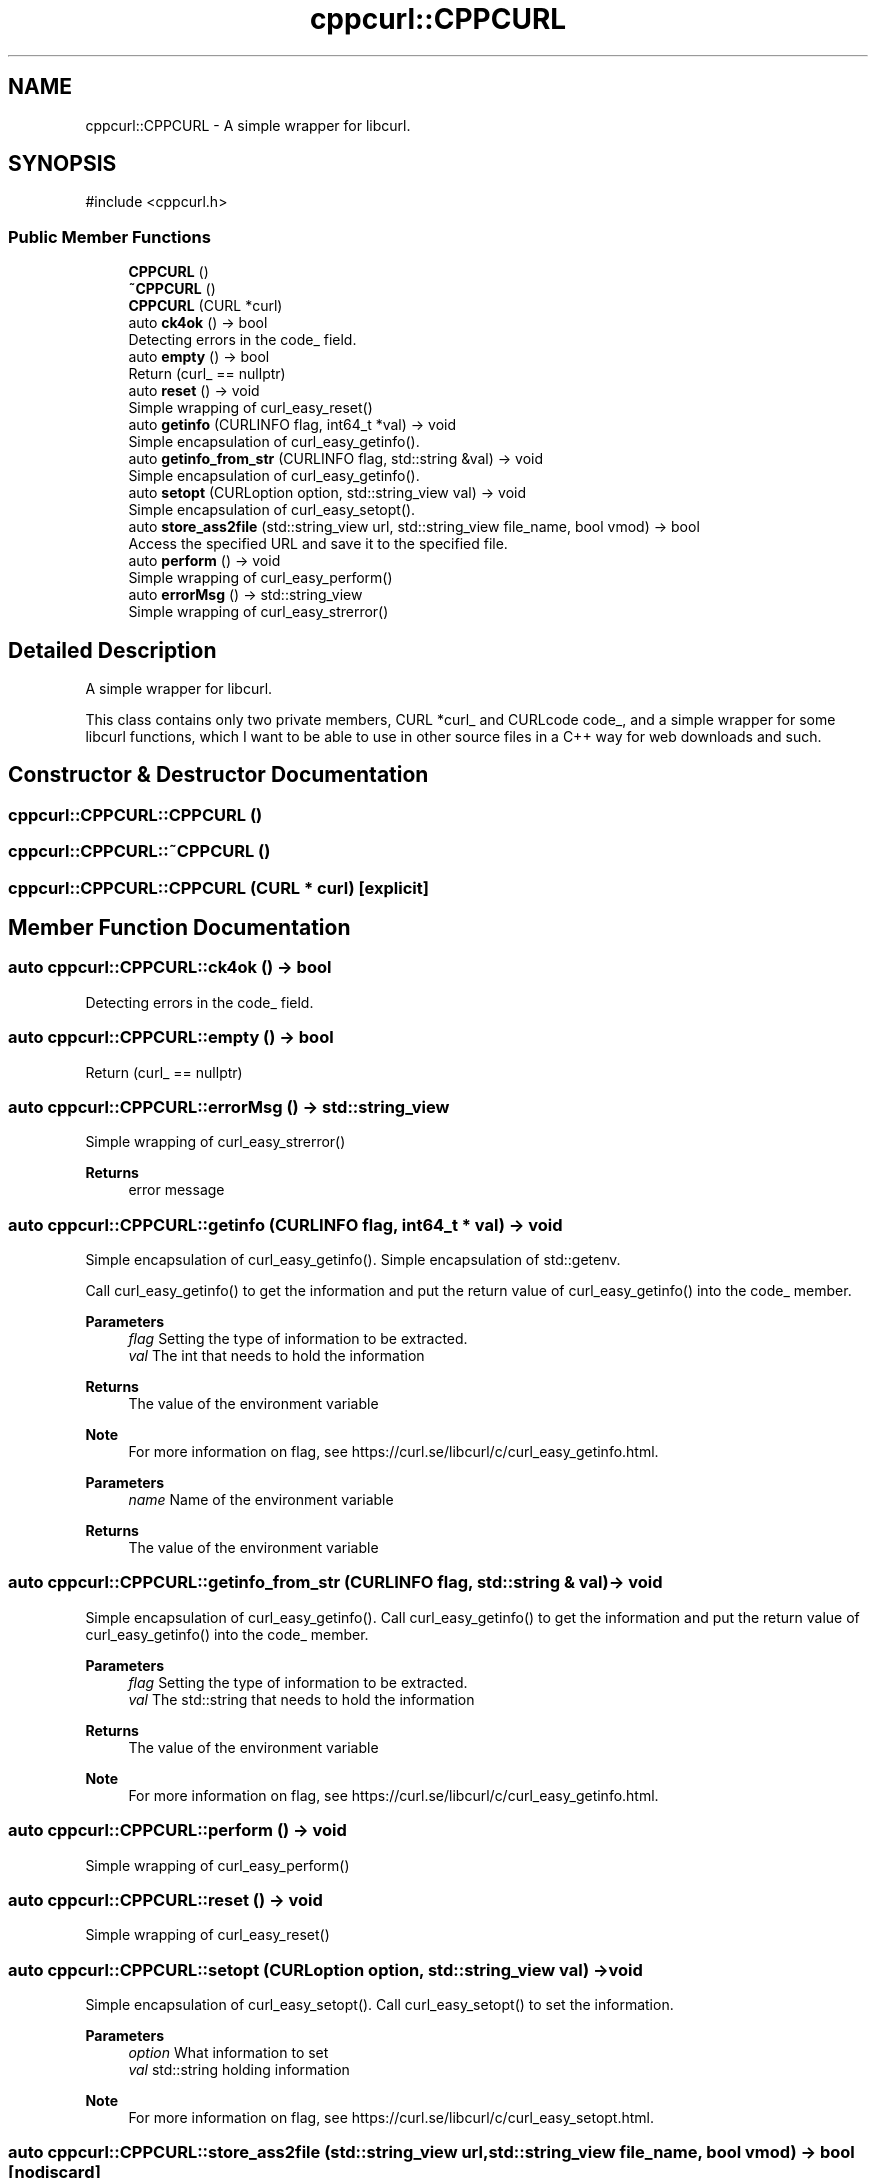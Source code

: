 .TH "cppcurl::CPPCURL" 3 "Version 1.0" "ReleaseButler" \" -*- nroff -*-
.ad l
.nh
.SH NAME
cppcurl::CPPCURL \- A simple wrapper for libcurl\&.  

.SH SYNOPSIS
.br
.PP
.PP
\fR#include <cppcurl\&.h>\fP
.SS "Public Member Functions"

.in +1c
.ti -1c
.RI "\fBCPPCURL\fP ()"
.br
.ti -1c
.RI "\fB~CPPCURL\fP ()"
.br
.ti -1c
.RI "\fBCPPCURL\fP (CURL *curl)"
.br
.ti -1c
.RI "auto \fBck4ok\fP () \-> bool"
.br
.RI "Detecting errors in the \fRcode_\fP field\&. "
.ti -1c
.RI "auto \fBempty\fP () \-> bool"
.br
.RI "Return (curl_ == nullptr) "
.ti -1c
.RI "auto \fBreset\fP () \-> void"
.br
.RI "Simple wrapping of \fRcurl_easy_reset()\fP "
.ti -1c
.RI "auto \fBgetinfo\fP (CURLINFO flag, int64_t *val) \-> void"
.br
.RI "Simple encapsulation of \fRcurl_easy_getinfo()\fP\&. "
.ti -1c
.RI "auto \fBgetinfo_from_str\fP (CURLINFO flag, std::string &val) \-> void"
.br
.RI "Simple encapsulation of \fRcurl_easy_getinfo()\fP\&. "
.ti -1c
.RI "auto \fBsetopt\fP (CURLoption option, std::string_view val) \-> void"
.br
.RI "Simple encapsulation of \fRcurl_easy_setopt()\fP\&. "
.ti -1c
.RI "auto \fBstore_ass2file\fP (std::string_view url, std::string_view file_name, bool vmod) \-> bool"
.br
.RI "Access the specified URL and save it to the specified file\&. "
.ti -1c
.RI "auto \fBperform\fP () \-> void"
.br
.RI "Simple wrapping of \fRcurl_easy_perform()\fP "
.ti -1c
.RI "auto \fBerrorMsg\fP () \-> std::string_view"
.br
.RI "Simple wrapping of \fRcurl_easy_strerror()\fP "
.in -1c
.SH "Detailed Description"
.PP 
A simple wrapper for libcurl\&. 

This class contains only two private members, \fRCURL *curl_\fP and \fRCURLcode code_\fP, and a simple wrapper for some libcurl functions, which I want to be able to use in other source files in a C++ way for web downloads and such\&. 
.SH "Constructor & Destructor Documentation"
.PP 
.SS "cppcurl::CPPCURL::CPPCURL ()"

.SS "cppcurl::CPPCURL::~CPPCURL ()"

.SS "cppcurl::CPPCURL::CPPCURL (CURL * curl)\fR [explicit]\fP"

.SH "Member Function Documentation"
.PP 
.SS "auto cppcurl::CPPCURL::ck4ok () \-> bool"

.PP
Detecting errors in the \fRcode_\fP field\&. 
.SS "auto cppcurl::CPPCURL::empty () \-> bool"

.PP
Return (curl_ == nullptr) 
.SS "auto cppcurl::CPPCURL::errorMsg () \-> std::string_view"

.PP
Simple wrapping of \fRcurl_easy_strerror()\fP 
.PP
\fBReturns\fP
.RS 4
error message 
.RE
.PP

.SS "auto cppcurl::CPPCURL::getinfo (CURLINFO flag, int64_t * val) \-> void"

.PP
Simple encapsulation of \fRcurl_easy_getinfo()\fP\&. Simple encapsulation of std::getenv\&.
.PP
Call \fRcurl_easy_getinfo()\fP to get the information and put the return value of \fRcurl_easy_getinfo()\fP into the code_ member\&.
.PP
\fBParameters\fP
.RS 4
\fIflag\fP Setting the type of information to be extracted\&. 
.br
\fIval\fP The int that needs to hold the information 
.RE
.PP
\fBReturns\fP
.RS 4
The value of the environment variable
.RE
.PP
\fBNote\fP
.RS 4
For more information on \fRflag\fP, see https://curl.se/libcurl/c/curl_easy_getinfo.html\&.
.RE
.PP
\fBParameters\fP
.RS 4
\fIname\fP Name of the environment variable 
.RE
.PP
\fBReturns\fP
.RS 4
The value of the environment variable 
.RE
.PP

.SS "auto cppcurl::CPPCURL::getinfo_from_str (CURLINFO flag, std::string & val) \-> void"

.PP
Simple encapsulation of \fRcurl_easy_getinfo()\fP\&. Call \fRcurl_easy_getinfo()\fP to get the information and put the return value of \fRcurl_easy_getinfo()\fP into the code_ member\&.
.PP
\fBParameters\fP
.RS 4
\fIflag\fP Setting the type of information to be extracted\&. 
.br
\fIval\fP The std::string that needs to hold the information 
.RE
.PP
\fBReturns\fP
.RS 4
The value of the environment variable
.RE
.PP
\fBNote\fP
.RS 4
For more information on \fRflag\fP, see https://curl.se/libcurl/c/curl_easy_getinfo.html\&. 
.RE
.PP

.SS "auto cppcurl::CPPCURL::perform () \-> void"

.PP
Simple wrapping of \fRcurl_easy_perform()\fP 
.SS "auto cppcurl::CPPCURL::reset () \-> void"

.PP
Simple wrapping of \fRcurl_easy_reset()\fP 
.SS "auto cppcurl::CPPCURL::setopt (CURLoption option, std::string_view val) \-> void"

.PP
Simple encapsulation of \fRcurl_easy_setopt()\fP\&. Call \fRcurl_easy_setopt()\fP to set the information\&.
.PP
\fBParameters\fP
.RS 4
\fIoption\fP What information to set 
.br
\fIval\fP std::string holding information
.RE
.PP
\fBNote\fP
.RS 4
For more information on \fRflag\fP, see https://curl.se/libcurl/c/curl_easy_setopt.html\&. 
.RE
.PP

.SS "auto cppcurl::CPPCURL::store_ass2file (std::string_view url, std::string_view file_name, bool vmod) \-> bool\fR [nodiscard]\fP"

.PP
Access the specified URL and save it to the specified file\&. 
.PP
\fBParameters\fP
.RS 4
\fIurl\fP Specified url 
.br
\fIfile_name\fP Specified file name 
.br
\fIvmode\fP Whether to output more information (for debugging purposes) 
.RE
.PP
\fBReturns\fP
.RS 4
Returns a bool indicating whether the function was executed correctly\&. 
.RE
.PP


.SH "Author"
.PP 
Generated automatically by Doxygen for ReleaseButler from the source code\&.
